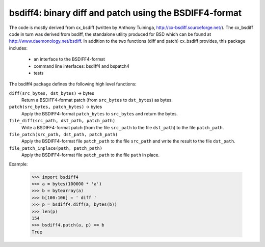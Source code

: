 =======================================================
bsdiff4: binary diff and patch using the BSDIFF4-format
=======================================================

The code is mostly derived from cx_bsdiff (written by Anthony Tuininga,
http://cx-bsdiff.sourceforge.net/).  The cx_bsdiff code in turn was derived
from bsdiff, the standalone utility produced for BSD which can be found
at http://www.daemonology.net/bsdiff.
In addition to the two functions (diff and patch) cx_bsdiff provides, this
package includes:

  * an interface to the BSDIFF4-format
  * command line interfaces: bsdiff4 and bspatch4
  * tests


The bsdiff4 package defines the following high level functions:

``diff(src_bytes, dst_bytes)`` -> bytes
   Return a BSDIFF4-format patch (from ``src_bytes`` to ``dst_bytes``) as
   bytes.

``patch(src_bytes, patch_bytes)`` -> bytes
   Apply the BSDIFF4-format ``patch_bytes`` to ``src_bytes`` and return
   the bytes.

``file_diff(src_path, dst_path, patch_path)``
   Write a BSDIFF4-format patch (from the file ``src_path`` to the
   file ``dst_path``) to the file ``patch_path``.

``file_patch(src_path, dst_path, patch_path)``
   Apply the BSDIFF4-format file ``patch_path`` to the file ``src_path``
   and write the result to the file ``dst_path``.

``file_patch_inplace(path, patch_path)``
   Apply the BSDIFF4-format file ``patch_path`` to the file ``path``
   in place.


Example:

   >>> import bsdiff4
   >>> a = bytes(100000 * 'a')
   >>> b = bytearray(a)
   >>> b[100:106] = ' diff '
   >>> p = bsdiff4.diff(a, bytes(b))
   >>> len(p)
   154
   >>> bsdiff4.patch(a, p) == b
   True
